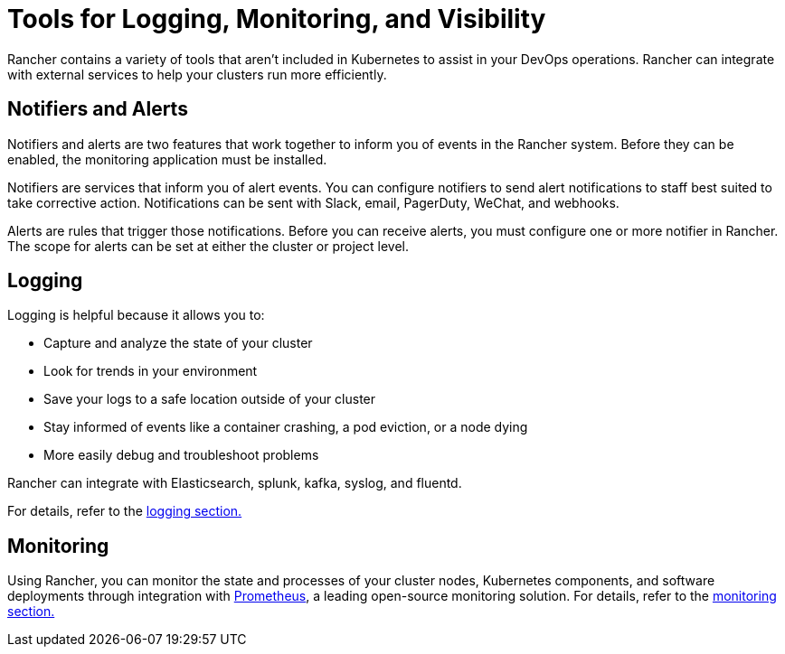 = Tools for Logging, Monitoring, and Visibility

Rancher contains a variety of tools that aren't included in Kubernetes to assist in your DevOps operations. Rancher can integrate with external services to help your clusters run more efficiently.

== Notifiers and Alerts

Notifiers and alerts are two features that work together to inform you of events in the Rancher system. Before they can be enabled, the monitoring application must be installed.

Notifiers are services that inform you of alert events. You can configure notifiers to send alert notifications to staff best suited to take corrective action. Notifications can be sent with Slack, email, PagerDuty, WeChat, and webhooks.

Alerts are rules that trigger those notifications. Before you can receive alerts, you must configure one or more notifier in Rancher. The scope for alerts can be set at either the cluster or project level.

== Logging

Logging is helpful because it allows you to:

* Capture and analyze the state of your cluster
* Look for trends in your environment
* Save your logs to a safe location outside of your cluster
* Stay informed of events like a container crashing, a pod eviction, or a node dying
* More easily debug and troubleshoot problems

Rancher can integrate with Elasticsearch, splunk, kafka, syslog, and fluentd.

For details, refer to the xref:../explanations/integrations-in-rancher/logging/logging.adoc[logging section.]

== Monitoring

Using Rancher, you can monitor the state and processes of your cluster nodes, Kubernetes components, and software deployments through integration with https://prometheus.io/[Prometheus], a leading open-source monitoring solution. For details, refer to the xref:../explanations/integrations-in-rancher/monitoring-and-alerting/monitoring-and-alerting.adoc[monitoring section.]
